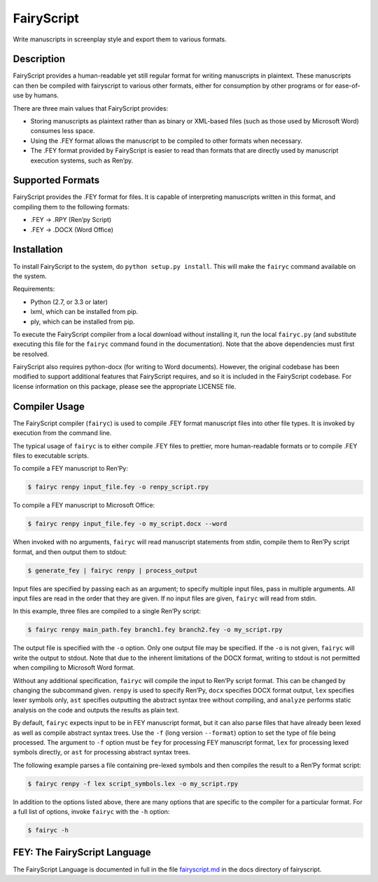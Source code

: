 FairyScript
-----------

Write manuscripts in screenplay style and export them to various
formats.

.. figure:: https://travis-ci.org/dekarrin/fairyscript.svg?branch=master
   :alt: build-status

Description
~~~~~~~~~~~

FairyScript provides a human-readable yet still regular format for
writing manuscripts in plaintext. These manuscripts can then be compiled
with fairyscript to various other formats, either for consumption by
other programs or for ease-of-use by humans.

There are three main values that FairyScript provides:

* Storing manuscripts as plaintext rather than as binary or XML-based files (such
  as those used by Microsoft Word) consumes less space.
* Using the .FEY format allows the manuscript to be compiled to other formats when
  necessary.
* The .FEY format provided by FairyScript is easier to read than formats that are
  directly used by manuscript execution systems, such as Ren’py.

Supported Formats
~~~~~~~~~~~~~~~~~

FairyScript provides the .FEY format for files. It is capable of
interpreting manuscripts written in this format, and compiling them to
the following formats:

* .FEY -> .RPY (Ren’py Script)
* .FEY -> .DOCX (Word Office)

Installation
~~~~~~~~~~~~

To install FairyScript to the system, do ``python setup.py install``.
This will make the ``fairyc`` command available on the system.

Requirements:

* Python (2.7, or 3.3 or later)
* lxml, which can be installed from pip.
* ply, which can be installed from pip.

To execute the FairyScript compiler from a local download without
installing it, run the local ``fairyc.py`` (and substitute executing
this file for the ``fairyc`` command found in the documentation). Note
that the above dependencies must first be resolved.

FairyScript also requires python-docx (for writing to Word documents).
However, the original codebase has been modified to support additional
features that FairyScript requires, and so it is included in the
FairyScript codebase. For license information on this package, please
see the appropriate LICENSE file.

Compiler Usage
~~~~~~~~~~~~~~

The FairyScript compiler (``fairyc``) is used to compile .FEY format
manuscript files into other file types. It is invoked by execution from
the command line.

The typical usage of ``fairyc`` is to either compile .FEY files to
prettier, more human-readable formats or to compile .FEY files to
executable scripts.

To compile a FEY manuscript to Ren’Py:

.. code:: shell

   $ fairyc renpy input_file.fey -o renpy_script.rpy

To compile a FEY manuscript to Microsoft Office:

.. code:: shell

   $ fairyc renpy input_file.fey -o my_script.docx --word

When invoked with no arguments, ``fairyc`` will read manuscript
statements from stdin, compile them to Ren’Py script format, and then
output them to stdout:

.. code:: shell

   $ generate_fey | fairyc renpy | process_output

Input files are specified by passing each as an argument; to specify
multiple input files, pass in multiple arguments. All input files are
read in the order that they are given. If no input files are given,
``fairyc`` will read from stdin.

In this example, three files are compiled to a single Ren’Py script:

.. code:: shell

   $ fairyc renpy main_path.fey branch1.fey branch2.fey -o my_script.rpy

The output file is specified with the ``-o`` option. Only one output
file may be specified. If the ``-o`` is not given, ``fairyc`` will write
the output to stdout. Note that due to the inherent limitations of the
DOCX format, writing to stdout is not permitted when compiling to
Microsoft Word format.

Without any additional specification, ``fairyc`` will compile the input
to Ren’Py script format. This can be changed by changing the subcommand
given. ``renpy`` is used to specify Ren’Py, ``docx`` specifies DOCX
format output, ``lex`` specifies lexer symbols only, ``ast`` specifies
outputting the abstract syntax tree without compiling, and ``analyze``
performs static analysis on the code and outputs the results as plain
text.

By default, ``fairyc`` expects input to be in FEY manuscript format, but
it can also parse files that have already been lexed as well as compile
abstract syntax trees. Use the ``-f`` (long version ``--format``) option
to set the type of file being processed. The argument to ``-f`` option
must be ``fey`` for processing FEY manuscript format, ``lex`` for
processing lexed symbols directly, or ``ast`` for processing abstract
syntax trees.

The following example parses a file containing pre-lexed symbols and
then compiles the result to a Ren’Py format script:

.. code:: shell

   $ fairyc renpy -f lex script_symbols.lex -o my_script.rpy

In addition to the options listed above, there are many options that are
specific to the compiler for a particular format. For a full list of
options, invoke ``fairyc`` with the ``-h`` option:

.. code:: shell

   $ fairyc -h

FEY: The FairyScript Language
~~~~~~~~~~~~~~~~~~~~~~~~~~~~~

The FairyScript Language is documented in full in the file
`fairyscript.md
<https://github.com/dekarrin/fairyscript/blob/master/docs/fairyscript.md>`__
in the docs directory of fairyscript.

